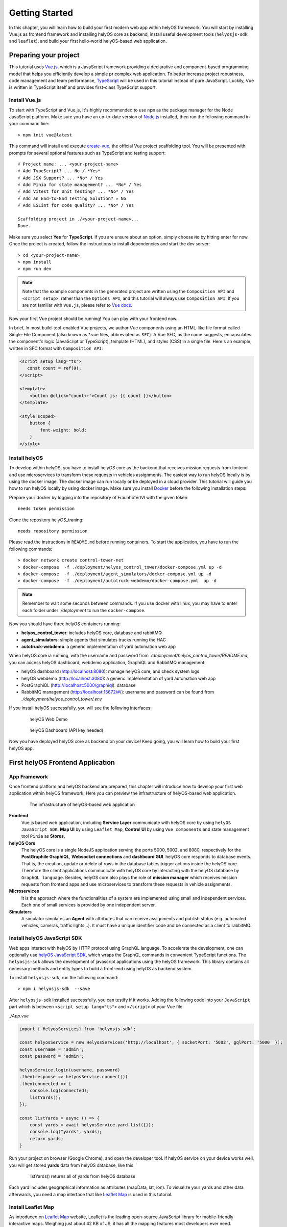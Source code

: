 .. _GettingStarted:

Getting Started
================
In this chapter, you will learn how to build your first modern web app within helyOS framework. You will start by installing Vue.js as frontend framework and installing helyOS 
core as backend, install useful development tools (``helyosjs-sdk`` and ``leaflet``), and build your first hello-world helyOS-based web application.

Preparing your project
----------------------
This tutorial uses `Vue.js <https://vuejs.org/>`_, which is a JavaScript framework providing a declarative and component-based programming model that helps you efficiently 
develop a simple pr complex web application. To better increase project robustness, code management and team performance, `TypeScript <https://www.typescriptlang.org/>`_ 
will be used in this tutorial instead of pure JavaScript. Luckily, Vue is written in TypeScript itself and provides first-class TypeScript support.

Install Vue.js
^^^^^^^^^^^^^^
To start with TypeScript and Vue.js, It's highly recommended to use ``npm`` as the package manager for the Node JavaScript platform. Make sure you have an up-to-date version 
of `Node.js <https://nodejs.org/en/>`_ installed, then run the following command in your command line::

    > npm init vue@latest

This command will install and execute `create-vue <https://github.com/vuejs/create-vue>`_, the official Vue project scaffolding tool. You will be presented with prompts for 
several optional features such as TypeScript and testing support::

    √ Project name: ... <your-project-name>
    √ Add TypeScript? ... No / *Yes*
    √ Add JSX Support? ... *No* / Yes
    √ Add Pinia for state management? ... *No* / Yes
    √ Add Vitest for Unit Testing? ... *No* / Yes
    √ Add an End-to-End Testing Solution? » No
    √ Add ESLint for code quality? ... *No* / Yes
    
    Scaffolding project in ./<your-project-name>...
    Done.

Make sure you select **Yes** for **TypeScript**. If you are unsure about an option, simply choose ``No`` by hitting enter for now. Once the project is created, 
follow the instructions to install dependencies and start the dev server::

    > cd <your-project-name>
    > npm install
    > npm run dev

.. note:: 
    Note that the example components in the generated project are written using the ``Composition API`` and ``<script setup>``, rather 
    than the ``Options API``, and this tutorial will always use ``Composition API``. If you are not familiar with ``Vue.js``, please refer to `Vue docs <https://vuejs.org/guide/quick-start.html>`_.

Now your first Vue project should be running! You can play with your frontend now.

In brief, In most build-tool-enabled Vue projects, we author Vue components using an HTML-like file format called Single-File Component (also known as \*.vue files, abbreviated as ``SFC``). A 
Vue SFC, as the name suggests, encapsulates the component's logic (JavaScript or TypeScript), template (HTML), and styles (CSS) in a single file. Here's an example, written 
in SFC format with ``Composition API``:

.. code::

    <script setup lang="ts">
       const count = ref(0);
    </script>

    <template>
        <button @click="count++">Count is: {{ count }}</button>
    </template>

    <style scoped>
        button {
            font-weight: bold;
        }
    </style>


Install helyOS
^^^^^^^^^^^^^^
To develop within helyOS, you have to install helyOS core as the backend that receives mission requests from fontend and use microservices to transform these requests 
in vehicles assignments. The easiest way to run helyOS locally is by using the docker image. The docker image can run locally or be deployed in a cloud provider. This tutorial 
will guide you how to run helyOS locally by using docker image. Make sure you install `Docker <https://www.docker.com/>`_ before the following installation steps:

Prepare your docker by logging into the repository of FraunhoferIVI with the given token::

    needs token permission

Clone the repository helyOS_traning::

    needs repository permission

Please read the instructions in ``README.md`` before running containers. To start the application, you have to run the following commands::

    > docker network create control-tower-net
    > docker-compose  -f ./deployment/helyos_control_tower/docker-compose.yml up -d 
    > docker-compose  -f ./deployment/agent_simulators/docker-compose.yml up -d  
    > docker-compose  -f ./deployment/autotruck-webdemo/docker-compose.yml  up -d

.. note:: 
    Remember to wait some seconds between commands. If you use docker with linux, you may have to enter each folder under *./deployment* to run the ``docker-compose``.

Now you should have three helyOS containers running:

- **helyos_control_tower**: includes helyOS core, database and rabbitMQ
- **agent_simulators**: simple agents that simulates trucks running the HAC
- **autotruck-webdemo**: a generic implementation of yard automation web app

When helyOS core ia running, with the username and password from *./deployment/helyos_control_tower/README.md*, you can access helyOS dashboard, webdemo application, 
GraphiQL and RabbitMQ management:

- helyOS dashboard (http://localhost:8080): manage helyOS core, and check system logs
- helyOS webdemo (http://localhost:3080): a generic implementation of yard automation web app
- PostGraphiQL (http://localhost:5000/graphiql): database
- RabbitMQ management (http://localhost:15672/#/): username and password can be found from *./deployment/helyos_control_tower/.env*

If you install helyOS successfully, you will see the following interfaces:

.. figure:: ./img/helyos_webdemo.jpg
    :figwidth: 500pt
    :align: center

    helyOS Web Demo

.. figure:: ./img/helyos_dashboard.jpg
    :figwidth: 500pt
    :align: center

    helyOS Dashboard (API key needed)

Now you have deployed helyOS core as backend on your device! Keep going, you will learn how to build your first helyOS app.

First helyOS Frontend Application
---------------------------------
App Framework
^^^^^^^^^^^^^
Once frontend platform and helyOS backend are prepared, this chapter will introduce how to develop your first web application within helyOS framework. 
Here you can preview the infrastructure of helyOS-based web application.

.. figure:: ./img/helyos_app_framework.png
    :figwidth: 500pt
    :align: center

    The infrastructure of helyOS-based web application

**Frontend** 
    Vue.js based web application, including **Service Layer** communicate with helyOS core by using ``helyOS JavaScript SDK``, **Map UI** by using ``Leaflet Map``, 
    **Control UI** by using ``Vue components`` and state management tool ``Pinia`` as **Stores**.

**helyOS Core**
    The helyOS core is a single NodeJS application serving the ports 5000, 5002, and 8080, respectively for the **PostGraphile GraphiQL**, **Websocket connections** and **dashboard GUI**. 
    helyOS core responds to database events. That is, the creation, update or delete of rows in the database tables trigger actions inside the helyOS core. Therefore the client 
    applications communicate with helyOS core by interacting with the helyOS database by ``GraphQL language``. Besides, helyOS core also plays the role of **mission manager** which 
    receives mission requests from frontend apps and use microservices to transform these requests in vehicle assignments.

**Microservices**
    It is the approach where the functionalities of a system are implemented using small and independent services. Each one of small services is provided by one independent server.

**Simulators**
    A simulator simulates an **Agent** with attributes that can receive assignments and publish status (e.g. automated vehicles, cameras, traffic lights...). It must have a unique identifier code 
    and be connected as a client to rabbitMQ.

Install helyOS JavaScript SDK
^^^^^^^^^^^^^^^^^^^^^^^^^^^^^
Web apps interact with helyOS by HTTP protocol using GraphQL language. To accelerate the development, one can optionally use `helyOS JavaScript SDK <https://github.com/FraunhoferIVI/helyOS-javascript-sdk>`_, 
which wraps the GraphQL commands in convenient TypeScript functions. The ``helyosjs-sdk`` allows the development of javascript applications using the helyOS framework. 
This library contains all necessary methods and entity types to build a front-end using helyOS as backend system.

To install ``helyosjs-sdk``, run the following command::

    > npm i helyosjs-sdk  --save

After ``helyosjs-sdk`` installed successfully, you can testify if it works. Adding the following code into your ``JavaScript`` part which is between ``<script setup lang="ts">`` and ``</script>`` of your Vue file:

*./App.vue*

.. code:: typescript

    import { HelyosServices} from 'helyosjs-sdk';

    const helyosService = new HelyosServices('http://localhost', { socketPort: '5002', gqlPort: '5000' });
    const username = 'admin';
    const password = 'admin';

    helyosService.login(username, password)
    .then(response => helyosService.connect())
    .then(connected => { 
        console.log(connected);
        listYards();
    });

    const listYards = async () => {
        const yards = await helyosService.yard.list({});
        console.log("yards", yards);
        return yards;
    }

Run your project on browser (Google Chrome), and open the developer tool. If helyOS service on your device works well, you will get stored **yards** data from helyOS database, like this:

.. figure:: ./img/listYards.jpg
    :figwidth: 500pt
    :align: center

    listYards() returns all of yards from helyOS database

Each yard includes geographical information as attributes (mapData, lat, lon). To visualize your yards and other data afterwards, you need a map interface that like `Leaflet Map <https://leafletjs.com/>`_ 
is used in this tutorial.  

Install Leaflet Map
^^^^^^^^^^^^^^^^^^^
As introduced on `Leaflet Map <https://leafletjs.com/>`_ website, Leaflet is the leading open-source JavaScript library for mobile-friendly interactive maps. Weighing just about 42 KB 
of JS, it has all the mapping features most developers ever need.

To install ``leaflet``, you can refer `here <https://leafletjs.com/download.html>`_, or you can easily install using ``npm`` by running the following command::

    > npm install leaflet  --save
    > npm install --save @types/leaflet

Import ``leaflet`` module into your project by:

*./App.vue*

.. code:: javascript

    import "leaflet/dist/leaflet.css";
    import L from "leaflet";

If you want to start with Leaflet map quickly, please refer to this `Leaflet Quick Start Guide <https://leafletjs.com/examples/quick-start/>`_.

Use helyOS JS SDK and Leaflet Map
^^^^^^^^^^^^^^^^^^^^^^^^^^^^^^^^^
To create your first map view based on the geographical coordinates of the first yard from helyOS yard list, you need the following code in your Single-File Component:

*./App.vue*

.. code:: javascript

    const helyosService = new HelyosServices('http://localhost', { socketPort: '5002', gqlPort: '5000' });
    const username = 'admin';
    const password = 'admin';

    helyosService.login(username, password)
    .then(response => helyosService.connect())
    .then(connected => {
        console.log(connected);
        listYards();
    });

    const listYards = async () => {
        const yards = await helyosService.yard.list({});
        console.log("yards", yards[0]);

        // initiate the map
        initMap(yards[0].lat, yards[0].lon);

        return yards;
    }

    const initMap = (originLat: any, originLng: any) => {
        const leafletMap = L.map("mapContainer").setView([originLat, originLng], 17);
        // map layer
        L.tileLayer('https://tile.openstreetmap.org/{z}/{x}/{y}.png', {
            maxZoom: 19,
            attribution: '© OpenStreetMap'
        }).addTo(leafletMap);
    }

And you also have to define your ``mapContainer`` and the style of it:

*./App.vue*

.. code:: html

    <template>
        <div id="mapContainer"></div> 
    </template>
    <style scoped>
        #mapContainer {
            height: 600px;
            width: 800px;
        }
    </style>

Now you have your first yard map on your interface, like this:

.. figure:: ./img/leaflet_yard.jpg
    :align: center
    :width: 500pt

    helyOS yard shown on leaflet map

Congratulations! Now you have implemented your first map-based app within helyOS framework. 

So far, you have installed helyOS core container as backend, Vue.js as frontend development framework, and development tools (helyosjs-sdk and leaflet). All of pre-steps of developing an app 
within helyOS framework are prepared, so that you can start exploring helyOS from the following portals:

- `helyOS Dashboard <http://localhost:8080>`_
- `helyOS Web Demo <http://localhost:3080>`_
- `GraphiQL <http://localhost:5000/graphiql>`_
- `helyOS JaveScript SDK <https://fraunhoferivi.github.io/helyOS-javascript-sdk/index.html>`_

Keep going on, this tutorial will introduce more complicated applications with helyOS.

Usage Example
-------------
To help you better use with above tools, this section introduces some useful tips during development.

helyOS Services
^^^^^^^^^^^^^^^
As helyOS core is a single NodeJS application serving the ports 5000, 5002, respectively for the GraphiQL, Websocket connections, helyOS core responds to database events via the above ports. 
Therefore ``helyosjs-sdk`` provides an interface called ``HelyosServices`` connecting client applications to helyOS core. The connection has to be constructed before any communication with 
helyOS core by the following code:

.. code:: javascript

    import { HelyosServices } from 'helyosjs-sdk';

    const helyosService = new HelyosServices('http://localhost', {socketPort:'5002', gqlPort:'5000'});
    const username = 'admin';
    const password = 'admin';

    helyosService.login(username, password)
    .then( response => {
        console.log(response); // returns jwtToken when username and password are valid, otherwise undefined
        helyosService.connect()
        .then( connected => {
            console.log(connected); // returns true when connection is established, otherwise false
            /* Here you can communicate with helyOS database */    
        });
    });

To make synchronous-looking code asynchronous, you can also use ``async/await`` instead of ``then/catch``. The previous example will be like:

.. code:: javascript

    const login = async () => {
        const helyosReponse = await helyosService.login(username, password); // returns jwtToken when username and password are valid, otherwise undefined
        if (helyosReponse) {
            const connected = await helyosService.connect(); // returns true when connection is established, otherwise false
            console.log(connected);
            if (connected) {
            /* Here you can communicate with helyOS database */
            }
        }
    };
    login();

After connecting to helyOS core, ``HelyosServices`` serves as the portal to implement CRUD operations of other helyOS objects. For more operations about ``HelyosServices`` 
you can refer to documentation `Class HelyosServices <https://fraunhoferivi.github.io/helyOS-javascript-sdk/classes/HelyosServices.html>`_.

helyOS Models
^^^^^^^^^^^^^
There are several important model types among helyOS, that you can refer to `helyOS JS SDK <https://fraunhoferivi.github.io/helyOS-javascript-sdk/index.html>`_. The most used models are listed as following:

+----------------+----------------------------------------------------------------+
| Model          | Description                                                    |
+================+================================================================+
| H_Yard         | Physical space enclosing tools in a drivable area.             |
+----------------+----------------------------------------------------------------+
| H_Tools        | Tool represents any movable device that can perform an action  |
+----------------+----------------------------------------------------------------+
| H_Shape        | Define drivable areas or obstacles inside the yard.            |
+----------------+----------------------------------------------------------------+
| H_WorkProcess  | Group and serialize actions to be executed by the tools.       |
+----------------+----------------------------------------------------------------+

For each of helyOS model, ``helyosjs-sdk`` provides packaged CRUD operations, which interact with helyOS database via GraphQL language inside. 
Here is an operations example for ``H_WorkProcess`` type:

+-------------------------------------------------------+--------------------------------------------------+
| Command                                               | Description                                      |
+=======================================================+==================================================+
| helyosService.workprocess                             | Work Processes services                          |
+-------------------------------------------------------+--------------------------------------------------+
| .list (condition: Partial): Promise<H_WorkProcess[]>  | list all work processes filtered by condition.   |
+-------------------------------------------------------+--------------------------------------------------+
| .create (data: H_WorkProcess): Promise                | create work process.                             |
+-------------------------------------------------------+--------------------------------------------------+
| .get (workProcessId: number): Promise                 | get work process by ID.                          |
+-------------------------------------------------------+--------------------------------------------------+
| .patch (data: Partial): Promise                       | edit work process.                               |
+-------------------------------------------------------+--------------------------------------------------+

Besides, all of operations of other helyOS models can be found at `helyOS JS SDK Namespace\<internal\> <https://fraunhoferivi.github.io/helyOS-javascript-sdk/modules/_internal_.html>`_.

Where To Go From Here
---------------------
This is the end of the "Getting Started" tutorial. You started by installing Vue.js as frontend framework and installing helyOS core as backend, installing development tool (helyosjs-sdk and leaflet), 
and then implemented the basic communication between frontend and backend.

Now you can wither start developing your own app by yourself or follow the rest of tutorial which will introduce how to build a more complex web app with helyOS. 
Here you have some tips to continue learning:

- To learn more features about helyOS service for frontend app by going over :ref:`helyOS Main Features <helyOSMainFeatures>` 
- To learn how to build a complete helyOS-based app with Vue.js by going over :ref:`helyOS With Vue.js <helyOSWithVue>`.
- To get familiar with Vue.js and Composition API, you can read `Vue Guide <https://vuejs.org/guide/introduction.html>`_.
- To develop your own agent simulator, you can refer to `helyOS Agent SDK <https://pypi.org/project/helyos-agent-sdk/>`_.

